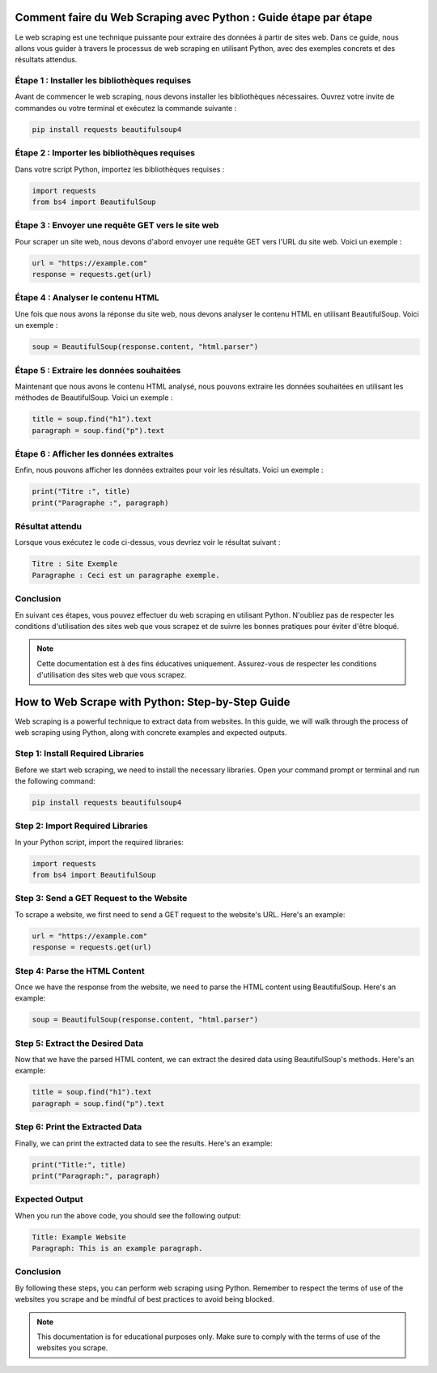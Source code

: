 Comment faire du Web Scraping avec Python : Guide étape par étape
===============================================================

Le web scraping est une technique puissante pour extraire des données à partir de sites web. Dans ce guide, nous allons vous guider à travers le processus de web scraping en utilisant Python, avec des exemples concrets et des résultats attendus.

Étape 1 : Installer les bibliothèques requises
----------------------------------------------

Avant de commencer le web scraping, nous devons installer les bibliothèques nécessaires. Ouvrez votre invite de commandes ou votre terminal et exécutez la commande suivante :

.. code-block:: bash

   pip install requests beautifulsoup4

Étape 2 : Importer les bibliothèques requises
--------------------------------------------

Dans votre script Python, importez les bibliothèques requises :

.. code-block:: python

   import requests
   from bs4 import BeautifulSoup

Étape 3 : Envoyer une requête GET vers le site web
------------------------------------------------

Pour scraper un site web, nous devons d'abord envoyer une requête GET vers l'URL du site web. Voici un exemple :

.. code-block:: python

   url = "https://example.com"
   response = requests.get(url)

Étape 4 : Analyser le contenu HTML
---------------------------------

Une fois que nous avons la réponse du site web, nous devons analyser le contenu HTML en utilisant BeautifulSoup. Voici un exemple :

.. code-block:: python

   soup = BeautifulSoup(response.content, "html.parser")

Étape 5 : Extraire les données souhaitées
----------------------------------------

Maintenant que nous avons le contenu HTML analysé, nous pouvons extraire les données souhaitées en utilisant les méthodes de BeautifulSoup. Voici un exemple :

.. code-block:: python

   title = soup.find("h1").text
   paragraph = soup.find("p").text

Étape 6 : Afficher les données extraites
---------------------------------------

Enfin, nous pouvons afficher les données extraites pour voir les résultats. Voici un exemple :

.. code-block:: python

   print("Titre :", title)
   print("Paragraphe :", paragraph)

Résultat attendu
---------------

Lorsque vous exécutez le code ci-dessus, vous devriez voir le résultat suivant :

.. code-block:: bash

   Titre : Site Exemple
   Paragraphe : Ceci est un paragraphe exemple.

Conclusion
----------

En suivant ces étapes, vous pouvez effectuer du web scraping en utilisant Python. N'oubliez pas de respecter les conditions d'utilisation des sites web que vous scrapez et de suivre les bonnes pratiques pour éviter d'être bloqué.

.. note::
   Cette documentation est à des fins éducatives uniquement. Assurez-vous de respecter les conditions d'utilisation des sites web que vous scrapez.

How to Web Scrape with Python: Step-by-Step Guide
=================================================

Web scraping is a powerful technique to extract data from websites. In this guide, we will walk through the process of web scraping using Python, along with concrete examples and expected outputs.

Step 1: Install Required Libraries
----------------------------------

Before we start web scraping, we need to install the necessary libraries. Open your command prompt or terminal and run the following command:

.. code-block:: bash

   pip install requests beautifulsoup4

Step 2: Import Required Libraries
--------------------------------

In your Python script, import the required libraries:

.. code-block:: python

   import requests
   from bs4 import BeautifulSoup

Step 3: Send a GET Request to the Website
----------------------------------------

To scrape a website, we first need to send a GET request to the website's URL. Here's an example:

.. code-block:: python

   url = "https://example.com"
   response = requests.get(url)

Step 4: Parse the HTML Content
-----------------------------

Once we have the response from the website, we need to parse the HTML content using BeautifulSoup. Here's an example:

.. code-block:: python

   soup = BeautifulSoup(response.content, "html.parser")

Step 5: Extract the Desired Data
-------------------------------

Now that we have the parsed HTML content, we can extract the desired data using BeautifulSoup's methods. Here's an example:

.. code-block:: python

   title = soup.find("h1").text
   paragraph = soup.find("p").text

Step 6: Print the Extracted Data
-------------------------------

Finally, we can print the extracted data to see the results. Here's an example:

.. code-block:: python

   print("Title:", title)
   print("Paragraph:", paragraph)

Expected Output
---------------

When you run the above code, you should see the following output:

.. code-block:: bash

   Title: Example Website
   Paragraph: This is an example paragraph.

Conclusion
----------

By following these steps, you can perform web scraping using Python. Remember to respect the terms of use of the websites you scrape and be mindful of best practices to avoid being blocked.

.. note::
   This documentation is for educational purposes only. Make sure to comply with the terms of use of the websites you scrape.

